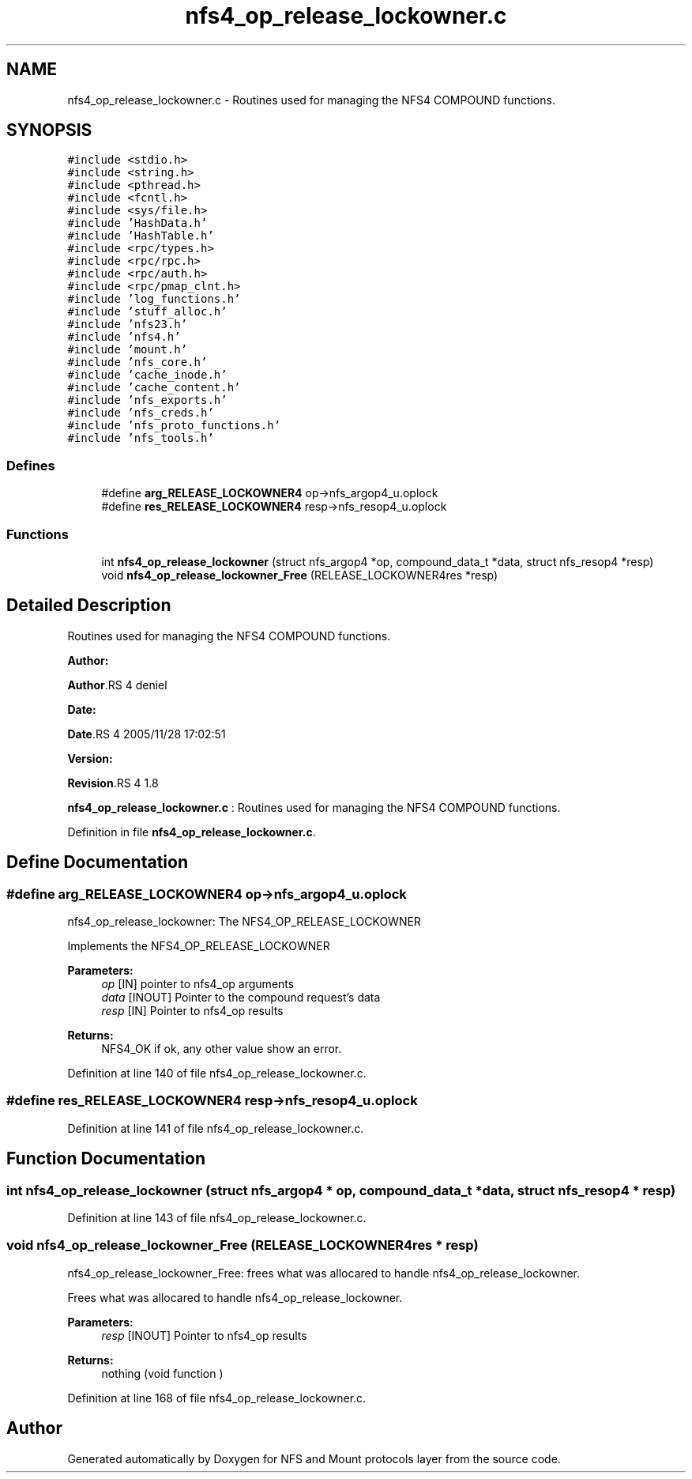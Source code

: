 .TH "nfs4_op_release_lockowner.c" 3 "31 Mar 2009" "Version 0.1" "NFS and Mount protocols layer" \" -*- nroff -*-
.ad l
.nh
.SH NAME
nfs4_op_release_lockowner.c \- Routines used for managing the NFS4 COMPOUND functions.  

.PP
.SH SYNOPSIS
.br
.PP
\fC#include <stdio.h>\fP
.br
\fC#include <string.h>\fP
.br
\fC#include <pthread.h>\fP
.br
\fC#include <fcntl.h>\fP
.br
\fC#include <sys/file.h>\fP
.br
\fC#include 'HashData.h'\fP
.br
\fC#include 'HashTable.h'\fP
.br
\fC#include <rpc/types.h>\fP
.br
\fC#include <rpc/rpc.h>\fP
.br
\fC#include <rpc/auth.h>\fP
.br
\fC#include <rpc/pmap_clnt.h>\fP
.br
\fC#include 'log_functions.h'\fP
.br
\fC#include 'stuff_alloc.h'\fP
.br
\fC#include 'nfs23.h'\fP
.br
\fC#include 'nfs4.h'\fP
.br
\fC#include 'mount.h'\fP
.br
\fC#include 'nfs_core.h'\fP
.br
\fC#include 'cache_inode.h'\fP
.br
\fC#include 'cache_content.h'\fP
.br
\fC#include 'nfs_exports.h'\fP
.br
\fC#include 'nfs_creds.h'\fP
.br
\fC#include 'nfs_proto_functions.h'\fP
.br
\fC#include 'nfs_tools.h'\fP
.br

.SS "Defines"

.in +1c
.ti -1c
.RI "#define \fBarg_RELEASE_LOCKOWNER4\fP   op->nfs_argop4_u.oplock"
.br
.ti -1c
.RI "#define \fBres_RELEASE_LOCKOWNER4\fP   resp->nfs_resop4_u.oplock"
.br
.in -1c
.SS "Functions"

.in +1c
.ti -1c
.RI "int \fBnfs4_op_release_lockowner\fP (struct nfs_argop4 *op, compound_data_t *data, struct nfs_resop4 *resp)"
.br
.ti -1c
.RI "void \fBnfs4_op_release_lockowner_Free\fP (RELEASE_LOCKOWNER4res *resp)"
.br
.in -1c
.SH "Detailed Description"
.PP 
Routines used for managing the NFS4 COMPOUND functions. 

\fBAuthor:\fP
.RS 4
.RE
.PP
\fBAuthor\fP.RS 4
deniel 
.RE
.PP
\fBDate:\fP
.RS 4
.RE
.PP
\fBDate\fP.RS 4
2005/11/28 17:02:51 
.RE
.PP
\fBVersion:\fP
.RS 4
.RE
.PP
\fBRevision\fP.RS 4
1.8 
.RE
.PP
\fBnfs4_op_release_lockowner.c\fP : Routines used for managing the NFS4 COMPOUND functions. 
.PP
Definition in file \fBnfs4_op_release_lockowner.c\fP.
.SH "Define Documentation"
.PP 
.SS "#define arg_RELEASE_LOCKOWNER4   op->nfs_argop4_u.oplock"
.PP
nfs4_op_release_lockowner: The NFS4_OP_RELEASE_LOCKOWNER
.PP
Implements the NFS4_OP_RELEASE_LOCKOWNER
.PP
\fBParameters:\fP
.RS 4
\fIop\fP [IN] pointer to nfs4_op arguments 
.br
\fIdata\fP [INOUT] Pointer to the compound request's data 
.br
\fIresp\fP [IN] Pointer to nfs4_op results
.RE
.PP
\fBReturns:\fP
.RS 4
NFS4_OK if ok, any other value show an error. 
.RE
.PP

.PP
Definition at line 140 of file nfs4_op_release_lockowner.c.
.SS "#define res_RELEASE_LOCKOWNER4   resp->nfs_resop4_u.oplock"
.PP
Definition at line 141 of file nfs4_op_release_lockowner.c.
.SH "Function Documentation"
.PP 
.SS "int nfs4_op_release_lockowner (struct nfs_argop4 * op, compound_data_t * data, struct nfs_resop4 * resp)"
.PP
Definition at line 143 of file nfs4_op_release_lockowner.c.
.SS "void nfs4_op_release_lockowner_Free (RELEASE_LOCKOWNER4res * resp)"
.PP
nfs4_op_release_lockowner_Free: frees what was allocared to handle nfs4_op_release_lockowner.
.PP
Frees what was allocared to handle nfs4_op_release_lockowner.
.PP
\fBParameters:\fP
.RS 4
\fIresp\fP [INOUT] Pointer to nfs4_op results
.RE
.PP
\fBReturns:\fP
.RS 4
nothing (void function ) 
.RE
.PP

.PP
Definition at line 168 of file nfs4_op_release_lockowner.c.
.SH "Author"
.PP 
Generated automatically by Doxygen for NFS and Mount protocols layer from the source code.
